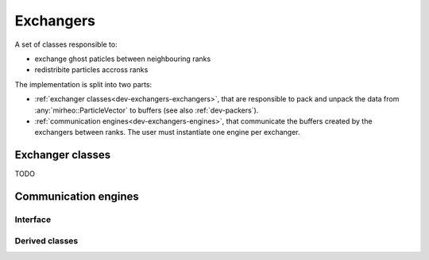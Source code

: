 .. _dev-exchangers:

Exchangers
==========

A set of classes responsible to:

- exchange ghost paticles between neighbouring ranks
- redistribite particles accross ranks

The implementation is split into two parts:

- :ref:`exchanger classes<dev-exchangers-exchangers>`, that are responsible to pack and unpack the data from :any:`mirheo::ParticleVector` to buffers (see also :ref:`dev-packers`).
- :ref:`communication engines<dev-exchangers-engines>`, that communicate the buffers created by the exchangers between ranks. The user must instantiate one engine per exchanger.

.. _dev-exchangers-exchangers:

Exchanger classes
-----------------

TODO

.. _dev-exchangers-engines:

Communication engines
---------------------

Interface
^^^^^^^^^

.. doxygenclass:: mirheo::ExchangeEngine
   :project: mirheo
   :members:

Derived classes
^^^^^^^^^^^^^^^

.. doxygenclass:: mirheo::MPIExchangeEngine
   :project: mirheo
   :members:

.. doxygenclass:: mirheo::SingleNodeExchangeEngine
   :project: mirheo
   :members:


